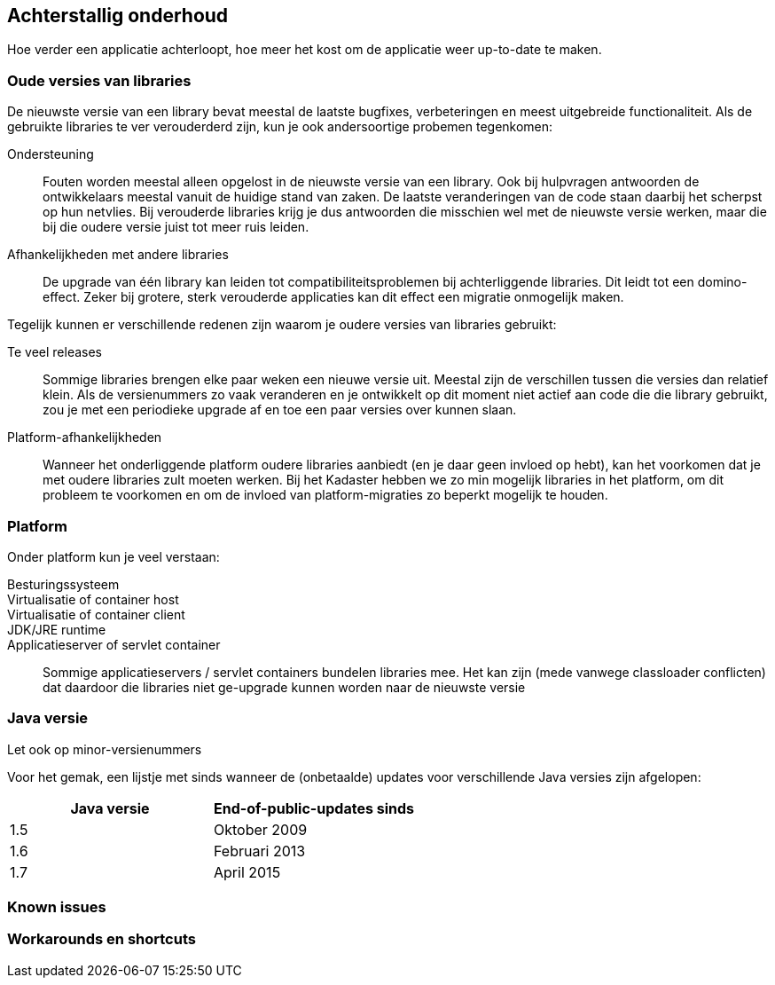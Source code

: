 == Achterstallig onderhoud

Hoe verder een applicatie achterloopt, hoe meer het kost om de applicatie weer up-to-date te maken. 


=== Oude versies van libraries
De nieuwste versie van een library bevat meestal de laatste bugfixes, verbeteringen en meest uitgebreide functionaliteit. Als de gebruikte libraries te ver verouderderd zijn, kun je ook andersoortige probemen tegenkomen:

Ondersteuning:: Fouten worden meestal alleen opgelost in de nieuwste versie van een library. Ook bij hulpvragen antwoorden de ontwikkelaars meestal vanuit de huidige stand van zaken. De laatste veranderingen van de code staan daarbij het scherpst op hun netvlies. Bij verouderde libraries krijg je dus antwoorden die misschien wel met de nieuwste versie werken, maar die bij die oudere versie juist tot meer ruis leiden.
Afhankelijkheden met andere libraries:: De upgrade van één library kan leiden tot compatibiliteitsproblemen bij achterliggende libraries. Dit leidt tot een domino-effect. Zeker bij grotere, sterk verouderde applicaties kan dit effect een migratie onmogelijk maken.

Tegelijk kunnen er verschillende redenen zijn waarom je oudere versies van libraries gebruikt:

Te veel releases:: Sommige libraries brengen elke paar weken een nieuwe versie uit. Meestal zijn de verschillen tussen die versies dan relatief klein. Als de versienummers zo vaak veranderen en je ontwikkelt op dit moment niet actief aan code die die library gebruikt, zou je met een periodieke upgrade af en toe een paar versies over kunnen slaan.
Platform-afhankelijkheden:: Wanneer het onderliggende platform oudere libraries aanbiedt (en je daar geen invloed op hebt), kan het voorkomen dat je met oudere libraries zult moeten werken. Bij het Kadaster hebben we zo min mogelijk libraries in het platform, om dit probleem te voorkomen en om de invloed van platform-migraties zo beperkt mogelijk te houden.

=== Platform
Onder platform kun je veel verstaan:

Besturingssysteem::
Virtualisatie of container host::
Virtualisatie of container client::
JDK/JRE runtime::
Applicatieserver of servlet container:: Sommige applicatieservers / servlet containers bundelen libraries mee. Het kan zijn (mede vanwege classloader conflicten) dat daardoor die libraries niet ge-upgrade kunnen worden naar de nieuwste versie

=== Java versie
Let ook op minor-versienummers

Voor het gemak, een lijstje met sinds wanneer de (onbetaalde) updates voor verschillende Java versies zijn afgelopen:
|===
| Java versie | End-of-public-updates sinds

| 1.5
| Oktober 2009

| 1.6
| Februari 2013

| 1.7
| April 2015
|===
=== Known issues
=== Workarounds en shortcuts
